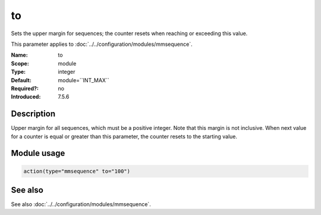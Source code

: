 .. _param-mmsequence-to:
.. _mmsequence.parameter.module.to:

to
==

.. index::
   single: mmsequence; to
   single: to

.. summary-start

Sets the upper margin for sequences; the counter resets when reaching or exceeding this value.

.. summary-end

This parameter applies to :doc:`../../configuration/modules/mmsequence`.

:Name: to
:Scope: module
:Type: integer
:Default: module=``INT_MAX``
:Required?: no
:Introduced: 7.5.6

Description
-----------
Upper margin for all sequences, which must be a positive integer. Note that
this margin is not inclusive. When next value for a counter is equal or greater
than this parameter, the counter resets to the starting value.

Module usage
------------
.. _param-mmsequence-module-to:
.. _mmsequence.parameter.module.to-usage:

.. code-block:: rsyslog

   action(type="mmsequence" to="100")

See also
--------
See also :doc:`../../configuration/modules/mmsequence`.

